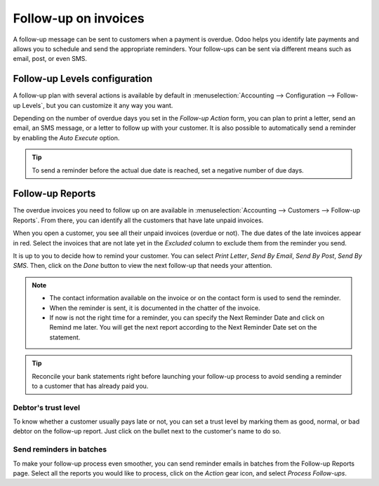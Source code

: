 =====================
Follow-up on invoices
=====================

A follow-up message can be sent to customers when a payment is overdue. Odoo helps you identify late
payments and allows you to schedule and send the appropriate reminders. Your follow-ups can be sent
via different means such as email, post, or even SMS.

.. seealso::
   Odoo tutorials: Payment follow-up (LINK TO NEW VIDEO TO BE ADDED)

Follow-up Levels configuration
==============================

A follow-up plan with several actions is available by default in :menuselection:`Accounting -->
Configuration --> Follow-up Levels`, but you can customize it any way you want.

Depending on the number of overdue days you set in the *Follow-up Action* form, you can plan to
print a letter, send an email, an SMS message, or a letter to follow up with your customer. It is
also possible to automatically send a reminder by enabling the *Auto Execute* option.

.. tip::
   To send a reminder before the actual due date is reached, set a negative number of due days.

Follow-up Reports
=================

The overdue invoices you need to follow up on are available in :menuselection:`Accounting -->
Customers --> Follow-up Reports`. From there, you  can identify all the customers that have late
unpaid invoices.

When you open a customer, you see all their unpaid invoices (overdue or not). The due dates of the
late invoices appear in red. Select the invoices that are not late yet in the *Excluded* column to
exclude them from the reminder you send.

It is up to you to decide how to remind your customer. You can select *Print Letter*,
*Send By Email*, *Send By Post*, *Send By SMS*. Then, click on the *Done* button to view the next
follow-up that needs your attention.

.. note::
   * The contact information available on the invoice or on the contact form is used to send the
     reminder.
   * When the reminder is sent, it is documented in the chatter of the invoice.
   * If now is not the right time for a reminder, you can specify the Next Reminder Date and click
     on Remind me later. You will get the next report according to the Next Reminder Date set on the
     statement.

.. tip::
   Reconcile your bank statements right before launching your follow-up process to avoid sending a
   reminder to a customer that has already paid you.

Debtor's trust level
--------------------

To know whether a customer usually pays late or not, you can set a trust level by marking them as
good, normal, or bad debtor on the follow-up report. Just click on the bullet next to the customer's
name to do so.

.. image:: media/followup01.png
    :align: center

Send reminders in batches
-------------------------

To make your follow-up process even smoother, you can send reminder emails in batches from the
Follow-up Reports page. Select all the reports you would like to process, click on the *Action* gear
icon, and select *Process Follow-ups*.
